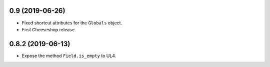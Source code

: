 0.9 (2019-06-26)
----------------

* Fixed shortcut attributes for the ``Globals`` object.

* First Cheeseshop release.


0.8.2 (2019-06-13)
------------------

* Expose the method ``Field.is_empty`` to UL4.
